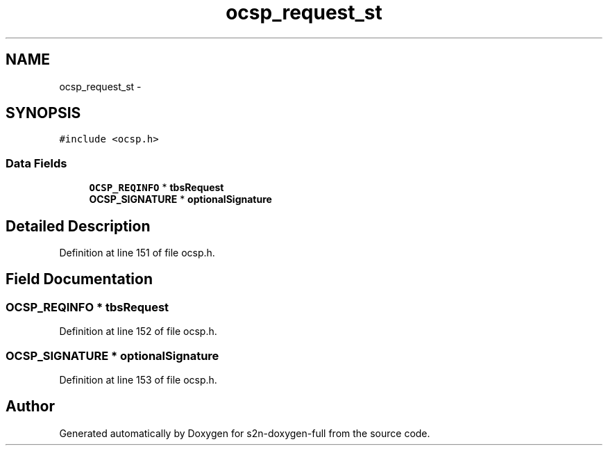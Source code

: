 .TH "ocsp_request_st" 3 "Fri Aug 19 2016" "s2n-doxygen-full" \" -*- nroff -*-
.ad l
.nh
.SH NAME
ocsp_request_st \- 
.SH SYNOPSIS
.br
.PP
.PP
\fC#include <ocsp\&.h>\fP
.SS "Data Fields"

.in +1c
.ti -1c
.RI "\fBOCSP_REQINFO\fP * \fBtbsRequest\fP"
.br
.ti -1c
.RI "\fBOCSP_SIGNATURE\fP * \fBoptionalSignature\fP"
.br
.in -1c
.SH "Detailed Description"
.PP 
Definition at line 151 of file ocsp\&.h\&.
.SH "Field Documentation"
.PP 
.SS "\fBOCSP_REQINFO\fP * tbsRequest"

.PP
Definition at line 152 of file ocsp\&.h\&.
.SS "\fBOCSP_SIGNATURE\fP * optionalSignature"

.PP
Definition at line 153 of file ocsp\&.h\&.

.SH "Author"
.PP 
Generated automatically by Doxygen for s2n-doxygen-full from the source code\&.
